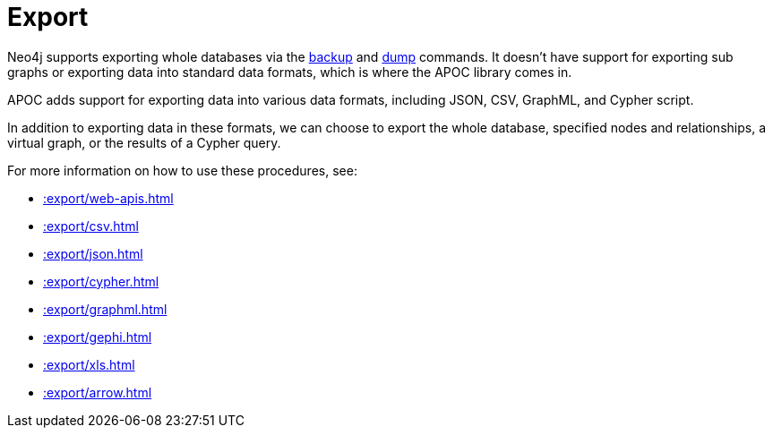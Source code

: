 [[export]]
= Export
:description: This chapter describes procedures in the APOC library that can be used to export data from Neo4j.



Neo4j supports exporting whole databases via the https://neo4j.com/docs/operations-manual/current/backup/performing/[backup^] and https://neo4j.com/docs/operations-manual/current/tools/dump-load/[dump^] commands.
It doesn't have support for exporting sub graphs or exporting data into standard data formats, which is where the APOC library comes in.

APOC adds support for exporting data into various data formats, including JSON, CSV, GraphML, and Cypher script.

In addition to exporting data in these formats, we can choose to export the whole database, specified nodes and relationships, a virtual graph, or the results of a Cypher query.

For more information on how to use these procedures, see:

* xref::export/web-apis.adoc[]
* xref::export/csv.adoc[]
* xref::export/json.adoc[]
* xref::export/cypher.adoc[]
* xref::export/graphml.adoc[]
* xref::export/gephi.adoc[]
* xref::export/xls.adoc[]
* xref::export/arrow.adoc[]

